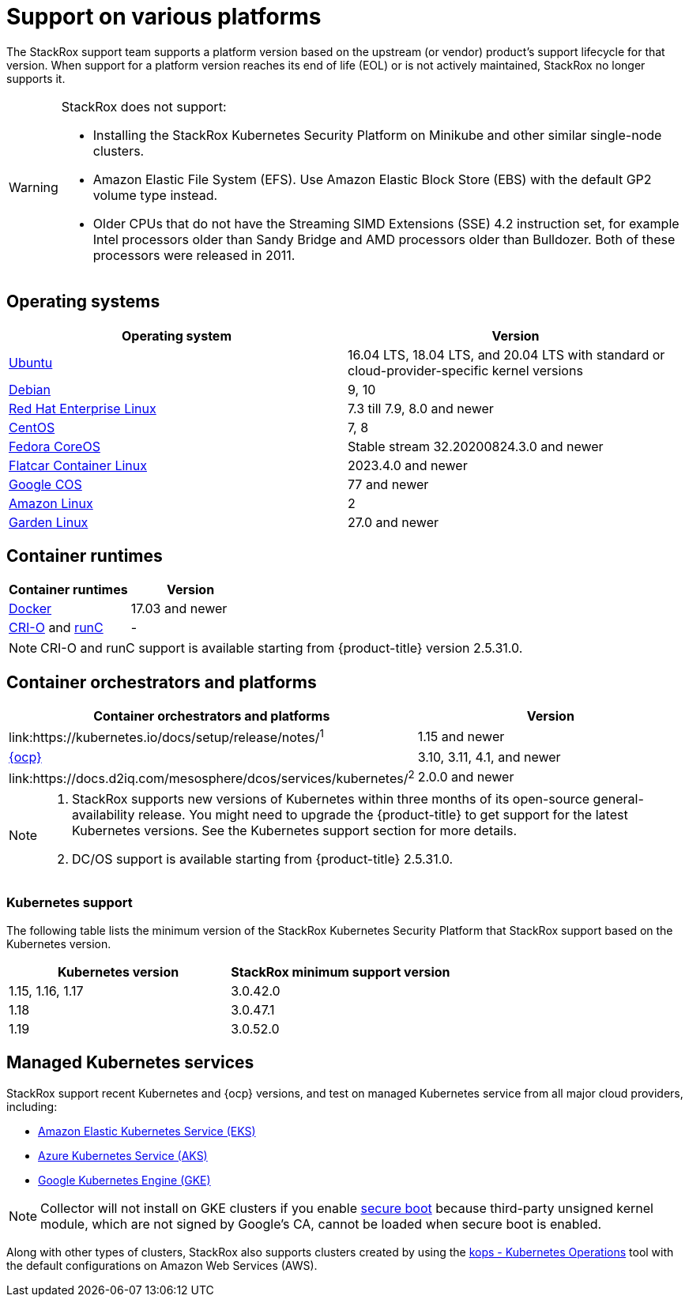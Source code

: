 // Module included in the following assemblies:
//
// * support/getting-support-stackrox.adoc
:_module-type: CONCEPT
[id="support-on-various-platforms_{context}"]
= Support on various platforms

[role="_abstract"]
The StackRox support team supports a platform version based on the upstream (or vendor) product’s support lifecycle for that version. When support for a platform version reaches its end of life (EOL) or is not actively maintained, StackRox no longer supports it.

[WARNING]
====
StackRox does not support:

* Installing the StackRox Kubernetes Security Platform on Minikube and other similar single-node clusters.
* Amazon Elastic File System (EFS). Use Amazon Elastic Block Store (EBS) with the default GP2 volume type instead.
* Older CPUs that do not have the Streaming SIMD Extensions (SSE) 4.2 instruction set, for example Intel processors older than Sandy Bridge and AMD processors older than Bulldozer. Both of these processors were released in 2011.
====

[id="operating-systems_{context}"]
== Operating systems

|===
| Operating system | Version

| link:http://releases.ubuntu.com/[Ubuntu]
| 16.04 LTS, 18.04 LTS, and 20.04 LTS with standard or cloud-provider-specific kernel versions

| link:https://www.debian.org/releases/[Debian]
| 9, 10

| link:https://access.redhat.com/support/policy/updates/errata[Red Hat Enterprise Linux]
| 7.3  till 7.9, 8.0 and newer

| link:https://www.centos.org/centos-linux/[CentOS]
| 7, 8

| link:https://getfedora.org/en/coreos?stream=stable[Fedora CoreOS]
| Stable stream 32.20200824.3.0 and newer

| link:https://www.flatcar-linux.org/releases/[Flatcar Container Linux]
| 2023.4.0 and newer

| link:https://cloud.google.com/container-optimized-os/docs/release-notes#current_active_releases[Google COS]
| 77 and newer

| link:https://aws.amazon.com/amazon-linux-ami[Amazon Linux]
| 2

| link:https://github.com/gardenlinux/gardenlinux[Garden Linux]
| 27.0 and newer
|===

[id="container-runtimes_{context}"]
== Container runtimes

|===
| Container runtimes | Version

| link:https://docs.docker.com/engine/release-notes/[Docker]
| 17.03 and newer

| link:https://github.com/cri-o/cri-o/releases[CRI-O] and link:https://github.com/opencontainers/runc/releases[runC]
| -
|===

[NOTE]
====
CRI-O and runC support is available starting from {product-title} version 2.5.31.0.
====

[id="container-orchestrators-and-platforms_{context}"]
== Container orchestrators and platforms

|===
| Container orchestrators and platforms | Version

| link:https://kubernetes.io/docs/setup/release/notes/[Kubernetes]^1^
| 1.15 and newer

| link:https://access.redhat.com/support/policy/updates/openshift[{ocp}]
| 3.10, 3.11, 4.1, and newer

| link:https://docs.d2iq.com/mesosphere/dcos/services/kubernetes/[DC/OS Kubernetes]^2^
| 2.0.0 and newer
|===

[NOTE]
====

. StackRox supports new versions of Kubernetes within three months of its open-source general-availability release.
You might need to upgrade the {product-title} to get support for the latest Kubernetes versions.
See the Kubernetes support section for more details.
. DC/OS support is available starting from {product-title} 2.5.31.0.
====

[id="kubernetes-support_{context}"]
=== Kubernetes support

The following table lists the minimum version of the StackRox Kubernetes Security Platform that StackRox support based on the Kubernetes version.

|===
| Kubernetes version | StackRox minimum support version

| 1.15, 1.16, 1.17
| 3.0.42.0

| 1.18
| 3.0.47.1

| 1.19
| 3.0.52.0
|===

[id="managed-kubernetes-services_{context}"]
== Managed Kubernetes services

StackRox support recent Kubernetes and {ocp} versions, and test on managed Kubernetes service from all major cloud providers, including:

* link:https://aws.amazon.com/eks/[Amazon Elastic Kubernetes Service (EKS)]
* link:https://azure.microsoft.com/en-us/services/kubernetes-service/[Azure Kubernetes Service (AKS)]
* link:https://cloud.google.com/kubernetes-engine/[Google Kubernetes Engine (GKE)]

[NOTE]
====

Collector will not install on GKE clusters if you enable link:https://cloud.google.com/kubernetes-engine/docs/how-to/shielded-gke-nodes#secure_boot[secure boot] because third-party unsigned kernel module, which are not signed by Google's CA, cannot be loaded when secure boot is enabled.
====

Along with other types of clusters, StackRox also supports clusters created by using the link:https://github.com/kubernetes/kops[kops - Kubernetes Operations] tool with the default configurations on Amazon Web Services (AWS).
